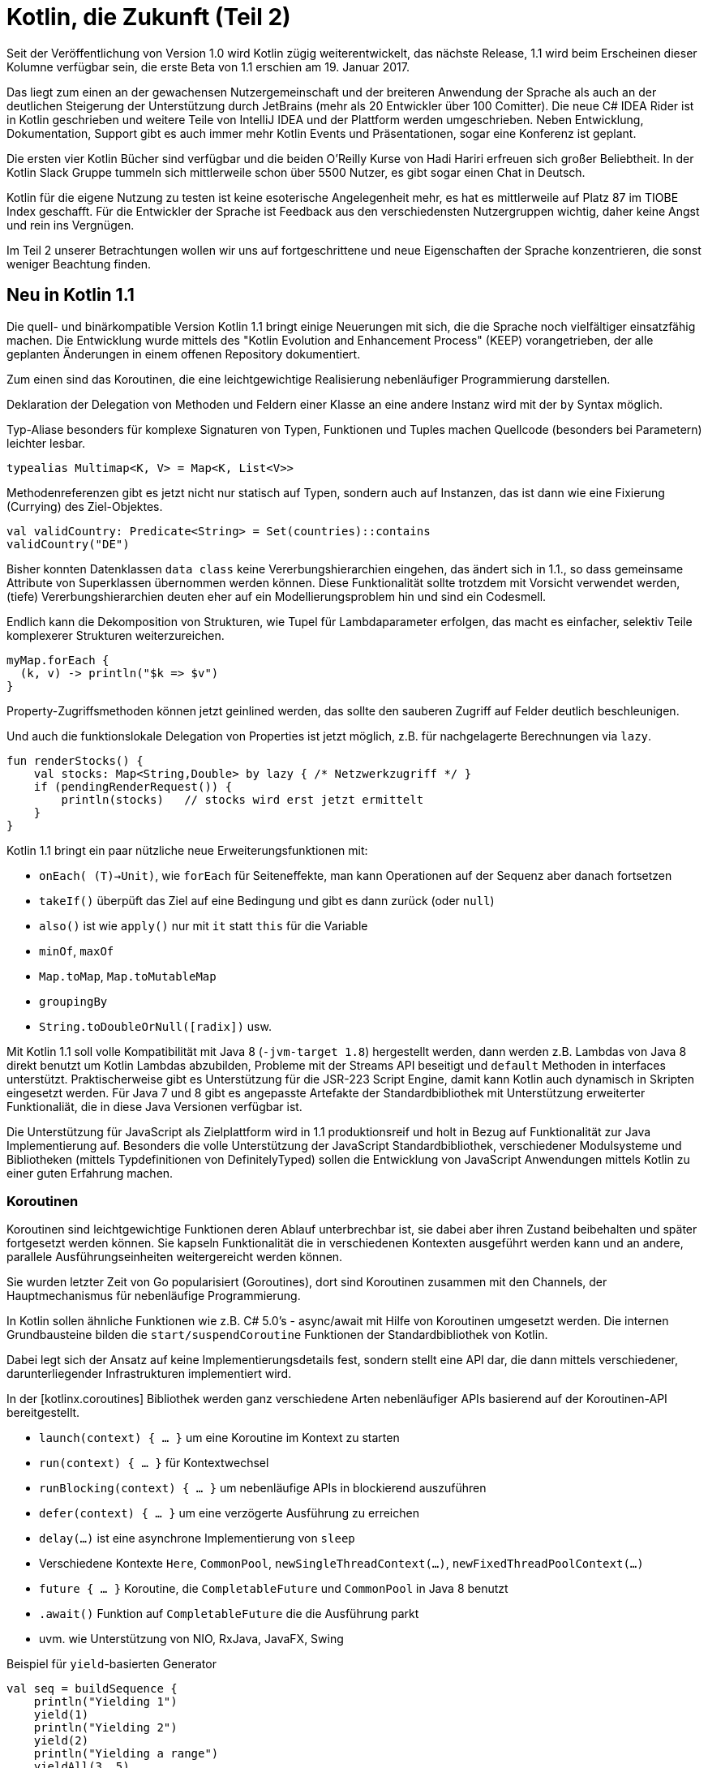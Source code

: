 = Kotlin, die Zukunft (Teil 2)

Seit der Veröffentlichung von Version 1.0 wird Kotlin zügig weiterentwickelt, das nächste Release, 1.1  wird beim Erscheinen dieser Kolumne verfügbar sein, die erste Beta von 1.1 erschien am 19. Januar 2017.
// Apache 2

Das liegt zum einen an der gewachensen Nutzergemeinschaft und der breiteren Anwendung der Sprache als auch an der deutlichen Steigerung der Unterstützung durch JetBrains (mehr als 20 Entwickler über 100 Comitter).
Die neue C# IDEA Rider ist in Kotlin geschrieben und weitere Teile von IntelliJ IDEA und der Plattform werden umgeschrieben.
Neben Entwicklung, Dokumentation, Support gibt es auch immer mehr Kotlin Events und Präsentationen, sogar eine Konferenz ist geplant.

Die ersten vier Kotlin Bücher sind verfügbar und die beiden O'Reilly Kurse von Hadi Hariri erfreuen sich großer Beliebtheit.
In der Kotlin Slack Gruppe tummeln sich mittlerweile schon über 5500 Nutzer, es gibt sogar einen Chat in Deutsch.

Kotlin für die eigene Nutzung zu testen ist keine esoterische Angelegenheit mehr, es hat es mittlerweile auf Platz 87 im TIOBE Index geschafft.
Für die Entwickler der Sprache ist Feedback aus den verschiedensten Nutzergruppen wichtig, daher keine Angst und rein ins Vergnügen.

Im Teil 2 unserer Betrachtungen wollen wir uns auf fortgeschrittene und neue Eigenschaften der Sprache konzentrieren, die sonst weniger Beachtung finden.

== Neu in Kotlin 1.1

Die quell- und binärkompatible Version Kotlin 1.1 bringt einige Neuerungen mit sich, die die Sprache noch vielfältiger einsatzfähig machen.
Die Entwicklung wurde mittels des "Kotlin Evolution and Enhancement Process" (KEEP) vorangetrieben, der alle geplanten Änderungen in einem offenen Repository dokumentiert.

Zum einen sind das Koroutinen, die eine leichtgewichtige Realisierung nebenläufiger Programmierung darstellen.

Deklaration der Delegation von Methoden und Feldern einer Klasse an eine andere Instanz wird mit der `by` Syntax möglich.

Typ-Aliase besonders für komplexe Signaturen von Typen, Funktionen und Tuples machen Quellcode (besonders bei Parametern) leichter lesbar.

----
typealias Multimap<K, V> = Map<K, List<V>>
----

Methodenreferenzen gibt es jetzt nicht nur statisch auf Typen, sondern auch auf Instanzen, das ist dann wie eine Fixierung (Currying) des Ziel-Objektes.

----
val validCountry: Predicate<String> = Set(countries)::contains
validCountry("DE")
----

Bisher konnten Datenklassen `data class` keine Vererbungshierarchien eingehen, das ändert sich in 1.1., so dass gemeinsame Attribute von Superklassen übernommen werden können.
Diese Funktionalität sollte trotzdem mit Vorsicht verwendet werden, (tiefe) Vererbungshierarchien deuten eher auf ein Modellierungsproblem hin und sind ein Codesmell.

Endlich kann die Dekomposition von Strukturen, wie Tupel für Lambdaparameter erfolgen, das macht es einfacher, selektiv Teile komplexerer Strukturen weiterzureichen.

----
myMap.forEach {
  (k, v) -> println("$k => $v")
}
----

Property-Zugriffsmethoden können jetzt geinlined werden, das sollte den sauberen Zugriff auf Felder deutlich beschleunigen.

Und auch die funktionslokale Delegation von Properties ist jetzt möglich, z.B. für nachgelagerte Berechnungen via `lazy`.

----
fun renderStocks() {
    val stocks: Map<String,Double> by lazy { /* Netzwerkzugriff */ }
    if (pendingRenderRequest()) {
        println(stocks)   // stocks wird erst jetzt ermittelt
    }
}
----

Kotlin 1.1 bringt ein paar nützliche neue Erweiterungsfunktionen mit:

* `onEach( (T)->Unit)`, wie `forEach` für Seiteneffekte, man kann Operationen auf der Sequenz aber danach fortsetzen
* `takeIf()` überpüft das Ziel auf eine Bedingung und gibt es dann zurück (oder `null`)
* `also()` ist wie `apply()` nur mit `it` statt `this` für die Variable
* `minOf`, `maxOf`
* `Map.toMap`, `Map.toMutableMap`
* `groupingBy` 
* `String.toDoubleOrNull([radix])` usw.

Mit Kotlin 1.1 soll volle Kompatibilität mit Java 8 (`-jvm-target 1.8`) hergestellt werden, dann werden z.B. Lambdas von Java 8 direkt benutzt um Kotlin Lambdas abzubilden, Probleme mit der Streams API beseitigt und `default` Methoden in interfaces unterstützt.
Praktischerweise gibt es Unterstützung für die JSR-223 Script Engine, damit kann Kotlin auch dynamisch in Skripten eingesetzt werden.
Für Java 7 und 8 gibt es angepasste Artefakte der Standardbibliothek mit Unterstützung erweiterter Funktionaliät, die in diese Java Versionen verfügbar ist.
// und z.B. `invokedynamic` genutzt, um dynamische Aufrufe zu realisieren.

Die Unterstützung für JavaScript als Zielplattform wird in 1.1 produktionsreif und holt in Bezug auf Funktionalität zur Java Implementierung auf.
Besonders die volle Unterstützung der JavaScript Standardbibliothek, verschiedener Modulsysteme und Bibliotheken (mittels Typdefinitionen von DefinitelyTyped) sollen die Entwicklung von JavaScript Anwendungen mittels Kotlin zu einer guten Erfahrung machen.

=== Koroutinen

Koroutinen sind leichtgewichtige Funktionen deren Ablauf unterbrechbar ist, sie dabei aber ihren Zustand beibehalten und später fortgesetzt werden können.
Sie kapseln Funktionalität die in verschiedenen Kontexten ausgeführt werden kann und an andere, parallele Ausführungseinheiten weitergereicht werden können.

Sie wurden letzter Zeit von Go popularisiert (Goroutines), dort sind Koroutinen zusammen mit den Channels, der Hauptmechanismus für nebenläufige Programmierung.

In Kotlin sollen ähnliche Funktionen wie z.B. C# 5.0's - async/await mit Hilfe von Koroutinen umgesetzt werden.
Die internen Grundbausteine bilden die `start/suspendCoroutine` Funktionen der Standardbibliothek von Kotlin.

Dabei legt sich der Ansatz auf keine Implementierungsdetails fest, sondern stellt eine API dar, die dann mittels verschiedener, darunterliegender Infrastrukturen implementiert wird.

// generators/yield, async/await, composable сontinuations

In der [kotlinx.coroutines] Bibliothek werden ganz verschiedene Arten nebenläufiger APIs basierend auf der Koroutinen-API bereitgestellt.

* `launch(context) { ... }` um eine Koroutine im Kontext zu starten
* `run(context) { ... }` für Kontextwechsel
* `runBlocking(context) { ... }` um nebenläufige APIs in blockierend auszuführen
* `defer(context) { ... }` um eine verzögerte Ausführung zu erreichen
* `delay(...)` ist eine asynchrone Implementierung von `sleep`
* Verschiedene Kontexte `Here`, `CommonPool`, `newSingleThreadContext(...)`, `newFixedThreadPoolContext(...)`
* `future { ... }` Koroutine, die `CompletableFuture` und `CommonPool` in Java 8 benutzt
* `.await()` Funktion auf `CompletableFuture` die die Ausführung parkt
* uvm. wie Unterstützung von NIO, RxJava, JavaFX, Swing

.Beispiel für `yield`-basierten Generator
----
val seq = buildSequence {
    println("Yielding 1")
    yield(1)
    println("Yielding 2")
    yield(2)
    println("Yielding a range")
    yieldAll(3..5)
}

for (i in seq) {
    println("Generated $i")
}
----

.Beispiel für `async/await` aus kotlinx.coroutines
----
async {
    val original = asyncLoadImage(...) // erzeugt eine Future-Instanz
    val overlay = asyncLoadImage(...)   // erzeugt eine Future-Instanz
    ...
    // pausieren bis beide Bilder geladen sind
    // dann `applyOverlay` anwenden
    return applyOverlay(original.await(), overlay.await())
}
----

Sie können z.B. auf der Basis von Java 8's `CompletableFuture` realisiert werden.

Für die Version 1.1. werden sie als experimentelles Feature mittels `-Xcoroutines=enable` aktivierbar sein.

// With Kotlin's design, the implementation of co-routines is part of the libraries rather than the language, meaning developers are not bound to a specific programming paradigm or concurrency library.

////
=== Typ Aliase

TODO

=== JavaScript

TODO

- on the roadmap for many years
- things missing from std-libs
- interop with package/module systems
- co-routines
// "Numerous popular JS libraries will be available through typed headers (converted from DefinitelyTyped)," Breslav said.
// JetBrains is supporting popular runtime module systems for JavaScript, along with webpack and other important tools. With Kotlin 1.2 and beyond, JetBrains plans to improve JavaScript tooling. "Our goal is to enable pleasant full-stack development with Kotlin," Breslav said.

////

== Weiterführende Sprachelemente

===  Generics

Generics sehen in Kotlin zuerst einmal nicht viel anders aus als in Java für Klassen, Interfaces und Methoden, nur dass die Typinferenz viel besser funktioniert.
Dh. man muss generische Deklarationen bei der Benutzung viel seltener vornehmen.

----
data class Box<T : Number>(val value : T)

Box(Math.PI)
// Box(value=3.141592653589793)

Box(42)
// Box(value=42)

Box("foo")
// error: type parameter bound for T in constructor Box<T : Number>(value: T)
// is not satisfied: inferred type String is not a subtype of Number - Box("foo")
----

Mit `<T: SuperTyp>` kann man eine obere Grenze angeben, weitere Obergrenzen kommen in eine `where T:SuperTyp2` Klausel.

////
Der große Unterschied ist die Type Erasure zur Laufzeit, anders als Java behält Kotlin die Informationen über generische Typspezialisierungen bei, und man kann auch zur Laufzeit darauf zugreifen.
Das gilt sowohl für Informationen an deklarierten oder übergebenen Typen, als auch Parametern.
////

Sehr nützlich, ist dass generische Typen das Ziel von Erweiterungsfunktionen sein könenn.

[source,java]
----
fun <T : Foo> T.foo() = this.toString() 
fun <T,U> Iterable<T>.apply( f : (T) -> U ) : Iterable<U> = this.map(f)
----

Für generische Methodenparameter von `inline` Funktionen kann man auch zur Laufzeit den Typ ermitteln, wenn diese as `reified` deklariert wurden.

----
inline fun <reified T : Any> inspect() = T::class.java.toString()

inspect<Int>()
// class java.lang.Integer

inspect<List<Int>>()
// interface java.util.List
----

=== Ko- und Kontravarianz

Ko-, Kontra-, und Invarianz (bes. in Java Generics) sind nicht trivial zu verstehen, in den Referenzen gibt es Links detaillierteren Erklärungen.

////
TODO
Covariant: List<String> subtype of List<Object>
Contravariant: List<Object> subtype of List<String>
Generics are invariant in Java.
Arrays are covariant.
////

Bei der *Kovarianz*, kann ein Subtyp statt des Supertyps genutzt werden, was z.B. bei Rückgabewerten von Methoden in Java seit 1.5 erlaubt ist.
Eine Subklasse kann einen konkreteren Subtyp zurückgeben, also z.b. statt Number, Integer als Rückgabetyp einer überschriebenen Methode deklarieren.

Auch Arrays sind kovariant in Java, Generifizierte Typen sind dagegen invariant, d.h. sie müssen exakt übereinstimmen, es sei denn man benutzt Platzhalter (?-Wildcards).

*Kontravarianz* ist die Nutzung von Supertypen anstatt eines Subtypen, d.h. eigentlich dürften Methodenparameter überschriebener Methoden auch Superklassen sein, in Java ist es aber nicht so.

Kontrollierte Varianz generischer Typen wird mittels Platzhaltern wie `<? super E>` oder `<? extends E>` erreicht, die das ganze aber nicht wirklich leichter verständlich machen.

////
.Beispiel für kovarianten Rückgabetyp und kontravarianten Parametertyp (ausser in Java).
----
class Parent {
    Number compute(Integer value);
}
class Child extends Parent {
    Integer compute(Number value);
}
----

Die Invarianz generischer Typen, soll ein Problem verhindern, dass es z.B. bei Arrays gibt, die Zuweisung zu einem Supertyparray (z.b. Object[]) und Hinzufügen "falscher" Elementinstanzen.

Um die Varianz von Methodenparametern und Rückgabetypen generifizierter Klassen zu kontrollieren, wurden die Platzhalter, wie `? extends T` oder `? super T` eingeführt, z.B. in `Collection<E>.add(<? extends E>)`, das hinzuzufügende Elemente auf Subklassen des Typparameters beschränkt.
Damit erreicht man nun auch Kovarianz für generische Typen, z.B. ist `List<String>` ein Subtyp von `List<? extends Object>`.
Dagegen ist `List<? super String>` ein Oberklasse von `List<Object>`, gibt uns also Kontravarianz, in Methodenparametern.
////

Kotlin vereinfacht, vor allem die Undurchsichtigkeit von Platzhaltern in Generics, mit 3 Ansätzen: 

*Angabe der Varianz bei Deklaration von generischen Typen:*

Ein Typparameter, wird mit `out T` explizit als *nur* kovarianter Rückgabetyp deklariert `List<out T> { get(idx:Int) : T }` oder mittels ` in T` als *nur* kontravarianter Methodenparameter `Comparator<in T> { compare(v1:T, v2:T) : Int }.

Dann können Instanzen der Klasse mit `out` Typparameter jeweils dem Supertyp zugewiesen werden: `List<Object> l = List<String>`.
Klassen mit `in` Typparameter dagegen dem Subtyp `Comparator<Double> c = Comparator<Number>`.

*Typprojektionen (Restriktionen):*

Für Klassen, die `T` in beiden Positionen nutzen, wie `MutableList` oder `Array`, hat man wie in Java erst einmal Invarianz der Typen.
Die Typprojektion ist äquivalent zur Platzhalteransatz von Java, aber leichter zu verstehen.

Dafür können dann bei der Nutzung (use-site variance) Restriktionen deklariert werden, z.B. mit `out Int` dass von einer Instanz nur gelesen wird, es also sicher ist, den generischen Typ `Int` und seine Subtypen als Ergebnistyp zu erwarten.
Das beschränkt dann im gleichen Zug die Nutzung der Methoden, die diesen Typparameter als Methodenparameter besitzen, d.h. aktualisierende Methoden.

* `fun  sum(values: Array<out Int>) : Int`, entspricht `<? extends Int>`
* `fun fill(target: Array<in String>, value: String) : Unit`, entspricht `<? super String>`

*Stern-Projektionen:*

Diese Syntax `<*>` verhält sich so ähnlich wie die Nutzung von `<?>` oder keinen Typdeklarationen (RawTypes) in Java, nur dass die durch originalen Deklarationen vorgegebenen Grenztypen noch eingehalten werden, bei `out T` entspricht `<*>` dem Supertyp von T und bei `in T` entspricht es `Nothing`

=== (Lazy) Sequences 

Um Operationen auf Containern oder Iteratoren verzögert auszführen kann man eine "lazy" Sequenz benutzen, die man z.B. mit `sequenceOf()` oder `asSequence()` erzeugen kann.
Deren Elemente werden erst zugegriffen, wenn sie benötigt werden und sie wird auch nicht zu einer Liste materialisiert wenn nicht gefordert.

Strings zählen in diesem Sinne auch als Collections von Zeichen.

Hier ein paar Beispiele für (verzögerte) Listenoperationen.

----
val x = (10 downTo 1).map{ it*it }.filter{ it % 2 == 0}
// [100, 64, 36, 16, 4]

x.reduce{ a,x -> a + x }
// 220

val x = (1..10).asSequence().map{ it*it }.filter{ n -> n % 2 == 0 }
// lazy: kotlin.sequences.FilteringSequence@26aee0a6
x.toList()
// [4, 16, 36, 64]

listOf("Alice","Bob","Charlotte").associate{ Pair(it,it.length) }
// {Alice=5, Bob=3, Charlotte=9}

"Hello World".map{ it + 1 }.joinToString("")
// Ifmmp!Xpsme
----

Sehr hilfreich ist es, wenn Null- und Instanzcheck-Metainformation auch bei Listenoperationen mitgeführt werden.

// 
----
data class Person(val name:String, val age:Int)
val users = listOf(Person("Michael",42),null)

users.map{ it.name }
error: only safe (?.) or non-null asserted (!!.) 
  calls are allowed on a nullable receiver of type Line1.Person?

users.filterNotNull().map{ it.name }
// [Michael]

users.filterIsInstance<Person>().map{ it.age }
// [42]
----

// TODO 1.1? Es wäre schön, wenn man auf `Pair` Instanzen auch die genannten Listenoperationen ausführen könnte, so muss man erst `toList()` darauf aufrufen.

=== Non-Local Returns


In Kotlin, we can only use a normal, unqualified return to exit a named function or an anonymous function. This means that to exit a lambda, we have to use a label, and a bare return is forbidden inside a lambda, because a lambda can not make the enclosing function return:

Eine sehr unerwartete Eigenschaft der Sprache ist, das normale `return` Statements nur in (anoynmen) Funktionen erlabut sind.

In Lambdas sind sie nicht möglich, es sei denn, die Lambda wird einer `inline`-Funktion übergeben.
Dann wird aber, anders als in Java, wird nicht nur der Scope der Lambda-Funktion verlassen, sonder der darüberliegende Scope.

.Nicht-lokales Return
----
fun main(args: Array) {
    (1..5).forEach {
        if (it == 3)
            return
        print(it)
    }
    print("done")
}
// Ausgabe: 12, nicht 1245done wie im Java Äquivalent
----

Die Ursache liegt darin begründet, dass Konstrukte, die in Java zur Sprache gehören, in Kotlin durch Bibliotheken implementierbar sein sollen.

Von Sprachkonstrukten, wie `try`,`synchronized`,`for` usw. würde man in Java auch nicht erwarten, dass ein `return` nur den Block verlässt, sondern die ganze Methode.

Da diese Konstrukte in Kotlin meist durch (Erweiterungs-)Funktionen implementiert werden können, soll dort genau dasselbe gelten.

Ausserdem sind diese Funktionen oft als `inline` markiert, eine Optimierung, die dazu führt, dass ihr Quellcode aus Effizienzgründen vom Compiler an die Aufrufstellen kopiert wird. 
Für diese `inline` markierten Funktionen, kann sich die Runtime gar nicht anders verhalten, da ja kein Rahmen eines Funktions- oder Lambda-Aufrufes existiert.

----
public inline fun <T> Iterator<T>.forEach(operation: (T) -> Unit) : Unit {
    for (element in this) operation(element)
}
----

Es gibt aber die Möglichkeit, mittels `return@marker` oder `break@marker`zu einem vorher definierten `marker@` Marker zurückzuspringen.
Für aufrufende Funktionen, gibt es auch einen Standardmarker, `@funktionsName`, z.b. `@forEach`.

----
fun main(args: Array) {
    (1..5).forEach marker@ {
        if (it == 3)
            return@marker
            // oder gleich return@forEach
        print(it)
    }
}
// Ausgabe 1245done
----

////
Wenn bestimmte Lambda Parameter nicht als inline, sondern als ganz normale Funktionspointer behandelt werden sollen, können sie mit `noinline` markiert werden.
Zumindest eine Lambda einer `inline` function sollte aber  davon ausgenommen sein, sonst macht das ganze Inlining, zum Sparen dynamischer Aufrufe nicht soviel Sinn.
////

Für innere oder anonyme Funktionen sieht das aber anders aus, diese haben ihren ganz normalen Scope, der mit `return` verlassen wird.

----
fun p(i : Int) : Unit {
    if (i == 3) return
    print(i)
}
(1..5).forEach(p)
print("done")

(1..5).forEach(fun(i:Int -> Unit) { 
    if (it == 3) return
    print(it)
})
print("done")
// jeweils 1245done
----

=== Delegation

Wie wir spätestens seit den Gang-of-Four Entwurfsmustern wissen, ist Komposition und Delegation oft die bessere Art Verhalten und Informationen in einer Klasse zusammenzuführen.
Anders als in Java gibt es in Kotlin Sprachunterstützung für die Delegation von Interface-Methoden.
Mittels des `by` Schlüsselwortes kann man ein Interface an Instanzvariablen delegieren.

Hier ein Beispiel für einen Collection-Proxy, der neue Elemente vor dem Hinzufügen mittels eines Filters überprüft
Die `add` und `addAll` Methoden werden überschrieben und alle anderen delegiert.

[source,java]
----
class CheckingCollection<E>(private val coll: MutableCollection<E>, 
                            private val check: (E) -> Boolean) 
                           : MutableCollection<E> by coll {

    override fun add(element: E) = check(element) && coll.add(element)
    override fun addAll(elements: Collection<E>) = coll.addAll(elements.filter(check))

    override fun toString() = coll.toString()
}
----

Auch Properties können delegiert werden, 

=== Operator Overloading

Über den Wert von Operator-Overloading kann man sich streiten, einige Ausdrücke werden dadurch leichter verständlich und in Maßen eingesetzt kann man damit kompakte Domänenspezifische Sprachen (DSLs) entwerfen.
Leider wird es aber meist übertrieben und dann führt es zu viel mehr Verwirrung als Nutzen.

In Kotlin kann eine feste Anzahl, unärer und binärer Operatoren (mathematische und Listen-Operatoren, Index-Zugriffe, Aufrufe und Vergleiche) überschrieben werden.
Das erfolgt durch (Extension-)Funktionen mit spezifischen Namen und dem `operator` Präfix.

Zum Beispiel für die Konkatenation von Listen könnte man folgenden Operator definieren:

----
// für unveränderliche Listen
operator fun <T> List<T>.plus(values : List<T>) :List<T> { val x = this.toMutableList(); x.addAll(values); return x; }
listOf(1,2,3) + listOf(4,5,6)
// [1, 2, 3, 4, 5, 6]
----

== Java Integration

Das Zusammenspiel mit Java verläuft zumeist reibungslos, es gibt aber ein paar Stellen an denen man aufpassen muss.

Um bestimmte Typen, Felder und Methoden von Java aus zugreifbar zu machen, sollten diese in Kotlin mit Annotationen, wie z.B. `@JVMStatic` bzw. `@JVMField` erweitert werden.
Ansonsten muss eine umständliche Syntax in Java zu Hilfe genommen werden.
Da Kotlin Java Instanzen erweitern kann und auch die Collections und Arrays von Java benutzt funktioniert in dieser Richtung die Integration gut.
Klassen und Funktionen in Kotlin sind standardmäßig `public`, aber auch `final`, bei Bedarf sollte man sie mit `open` für Vererbung / Überschreiben öffnen.

////

Zur Integration von Kotlin und Java hier ein Beispiel von Neo4j's benutzerdefinierten Funktionen und Prozeduren.

[source,java]
----
class GraphQLProcedure {

    @Context
    @JvmField var lateinit db: GraphDatabaseService

    class GraphQLResult(@JvmField val result: Map<String, Any>)

    @Procedure("graphql.execute")
    fun execute(@Name("query") query : String , @Name("variables") variables : Map<String,Any>) 
                                     : Stream<GraphQLResult> {
        val result = GraphSchema.getGraphQL(db).execute(query, GraphQLContext(db), variables)

        if (result.errors.isEmpty()) {
            return Stream.of(GraphQLResult(result.data as Map<String, Any>))
        }
        val errors = result.errors.joinToString("\n")
        throw RuntimeException("Error executing GraphQL Query:\n $errors")
    }
}
----

////

== Weitgehende Unterstützung für Kotlin in Spring 5

Bei Pivotal erfreut sich Kotlin auch wachsender Beliebtheit, das weitverbreitete Framework erhält in seiner zukunftigen Version 5.0 weitreichende Unterstützung Kotlin.
Schon vor einiger Zeit wurde Unterstützung für Kotlin auf der Spring-Boot-Initializr Startseite: start.spring.io hinzugefügt.

Für das Release 5.0 gibt es in Zusammenarbeit mit Jetbrains besonders in der Interoperabilität und Vereinfachung der Nutzung von Spring(-Boot) Features mittels der kompakten Syntax von Kotlin.

Die standardmäßig als `final` deklarierten Klassen von Kotlin hatten in Spring das Problem, dass sie mit `open` annotiert werden mussten, damit z.B. Java-Config Klassen, durch Bytecodemanipulation erweitert werden können.

Jetzt wird das viel besser durch ein Kotlin-Compiler-Plugin (`kotlin-spring`) erledigt, dass Klassen mit bestimmten Annotationen (bzw. Meta-Annotationen, wie @Component, @Config, @Transactional, @Cacheable) automatisch als `open` deklariert.
An anderen Stellen werden Extension-Methoden benutzt, um die existierenden APIs für die bequeme Entwicklung von Springanwendungen anzureichern.
Vor Nutzung der Extensions müssen diese aber in die eigenen Klassen importiert werden.

So kann Kotlin elegant in Bean oder Controller-Definitionen eingesetzt werden.

[source,java]
----
val context = GenericApplicationContext {
    registerBean<MyOrderRepository>()
    registerBean { OrderService(it.getBean<MyOrderRepository>()) }
}
----

.Spring "Functional Web API" in Kotlin
[source,java]
----
fun route(req: ServerRequest) = route(req) {
    accept(TEXT_HTML).apply {
            (GET("/user/") or GET("/users/")) { findAllView(req) }
            GET("/user/{login}") { findViewById(req) }
    }
}
----

Eine interessante Nutzung des Kotlin Typsystems ist die Ableitung von `@Required` und `@Lazy` Informationen für Beans aus der Typdeklaration:

----
@Autowired lateinit var foo: Foo?
// entspricht diesem in Java
@Lazy @Required(false) @Autowired Foo foo;
----

Die schon diskutierte Erhalt von generischen Typinformationen für Parameter erlaubt kompaktere, typsichere Deklarationen, z.B. ohne SuperClassTypeTokens, wie `ParameterizedTypeReference`.

----
// Java
List<Foo> result = restTemplate.exchange(url, HttpMethod.GET, null, 
                   new ParameterizedTypeReference<List<Foo>>() { }).getBody();
// Kotlin
val result: List<Foo> = restTemplate.getForObject(url)
----

Desweiteren gibt es Kotlin Unterstützung im Projekt *Reactor* von Pivotal und auch für View-Templates, z.b. mit Kotlin's String-Interpolation oder mittels der kotlinx HTML-DSL.

== Schlusswort

Leider ist der Platz ind er Kolumne immer begrenzt, es gibt noch viel mehr über die Sprache zu berichten.
Zu kurz gekommen ist z.B. die Android Entwicklung, das TornadoFX Framework, Integration in Vert.x, Details zu Properties uvm.

Am besten ist es, wenn Sie sich selbst ein Bild machen und Kotlin in einem Teil ihrer beruflichen oder privaten Entwicklungstätigkeit einfach ausprobieren und Ihre Erfahrungen teilen.

== Referenzen

* [Kotlin-Dokumentation] Kotlin Bücher & Dokumentation: https://kotlinlang.org/docs/reference/ 
* [Kotlin-GitHub] https://github.com/JetBrains/kotlin
* [KEEP Repository] https://github.com/Kotlin/KEEP
* [Kotlin 1.1 Überblick] https://kotlinlang.org/docs/reference/whatsnew11.html
* [Kotlin 1.1 Beta] https://blog.jetbrains.com/kotlin/2017/01/kotlin-1-1-beta-is-here/
* [Wikipedia-Koroutinen] https://de.wikipedia.org/wiki/Koroutine
* [Gegenüberstellung Kotlin-Java] / Kotlin https://kotlinlang.org/docs/reference/comparison-to-java.html
* [Spring 5 Kotlin] https://spring.io/blog/2017/01/04/introducing-kotlin-support-in-spring-framework-5-0
* [Advanced Kotlin Kurs] http://shop.oreilly.com/product/0636920052999.do
* [Inline Funktionen] https://kotlinlang.org/docs/reference/inline-functions.html
* [TornadoFX Framework] https://dzone.com/articles/a-new-javafx-app-framework-for-kotlin-tornadofx
* [JOOQ-RETURN] https://blog.jooq.org/2016/02/22/a-very-peculiar-but-possibly-cunning-kotlin-language-feature/
* [Langer-Generics] http://www.angelikalanger.com/GenericsFAQ/JavaGenericsFAQ.html
* [Varianz] http://stackoverflow.com/questions/8481301/covariance-invariance-and-contravariance-explained-in-plain-english
* [Kotlin-Generics] https://kotlinlang.org/docs/reference/generics.html
* [Concurrency Kotlin] https://blog.egorand.me/concurrency-primitives-in-kotlin/

// * Devoxx US: http://cfp.devoxx.us/2017/talk/VSU-8919/Kotlin_102__-_Beyond_the_basics


////

== Vert.x und Gradle



- inline functions (vs) lambdas (what do they capture), tail recursion, local, nonl-local returns

- kritisch bob
- async, co-routines
- generics, reified, avoiding type erasure - Covariance and Contravariance
- delegation
- Lazy evaluation with sequences
- reuse Object invocations and lambdas with receivers for better DSL’s
- asynchronous programming with coroutines
- Kotlin 1.1: coroutines, JS, local returns `return@forEach`, local functions, inline functions, non-local returns in lambdas only allowed in inline functions, "returns to closest 'fun'", returns in anonymous functions, see advanced course
- refer to the advanced course
- use-cases: tornado-fx (java-fx framework) (delegation, dsl)
- Spring native support in Kotlin, (java-interop, open classes (compiler-plugin), kotlin-ish-adaptors)
- vertx: Kotlin
- android not so much
- IntelliJ - Community -> Kotlin 


type aliases are meant to be an abbreviation mechanisms for longer types declarations, such as function signatures; type aliases will not introduce new types and can be used interchangeably with the original definition.

bound method references will be extended to support taking a reference to a member of an object. In this way, you can take a reference to the equals method of a String object and assign it to a predicate to use it later: val p: Predicate<String> = "foo""::equals. Kotlin 1.0.x already supports this for types.

delegated properties will be allowed at the top level, in a class, or in a function:

fun foo() {
  val lazyBar by lazy { ... }
  while (...) {
    if (...) {
      lazyBar.doBaz()
      ...
    }
  }
}
Delegated properties are a mechanism to implement once and for all certain kinds of properties, such as lazy, observable, and map-stored properties, so they do not need be implemented each time.

data classes will support inheritance, thus making it possible to derive a data class from another. Data classes are classes that just hold data, and for which Kotlin automatically generates accessors, equals, hashCode, and other common methods. This will also make it possible to extend a data class from within a sealed class:

sealed class C() {
  data class Example(...) : C()
}
destructuring will allow to assign composed names to arguments of lambdas, such as in the following example, where the argument to forEach, a pair, is destructured in its two components:

myMap.forEach {
  (k, v) ->
    println(“$k => $v”)
}
coroutines will provide the backbone for Kotlin async behaviour. According to Breslav, coroutines are more general than the async/await model introduced in C# 5. Kotlin will also provide async/await, but built on top of coroutines, not as primitives:

fun loadImage(url: URL) = async {
  val bytes = await(loadBytes(url))
  bytesToImage(bytes)
}
On the tooling front, Kotlin 1.1 will include direct support for Java 8/9 features, such as default method generation. Additionally, the JavaScript backend will be brought in line with the actual set of language features.

Kotlin development is driven by the Kotlin Evolution and Enhancement Process (KEEP), based on a GitHub repository where all planned use cases are described.

√ Kotlin 1.1 will be both source and binary compatible with previous versions, meaning that new versions of Kotlin compiler will not break compatibility with older source code and binaries.
////


////

////